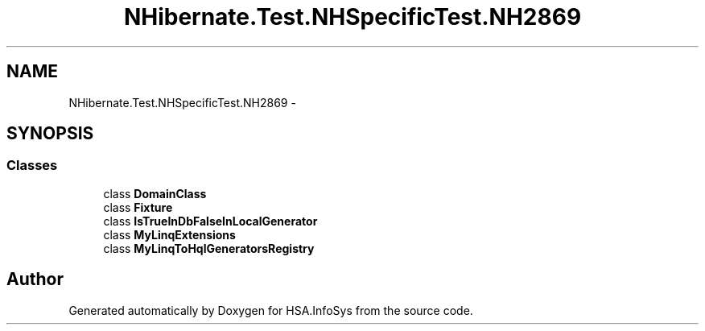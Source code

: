 .TH "NHibernate.Test.NHSpecificTest.NH2869" 3 "Fri Jul 5 2013" "Version 1.0" "HSA.InfoSys" \" -*- nroff -*-
.ad l
.nh
.SH NAME
NHibernate.Test.NHSpecificTest.NH2869 \- 
.SH SYNOPSIS
.br
.PP
.SS "Classes"

.in +1c
.ti -1c
.RI "class \fBDomainClass\fP"
.br
.ti -1c
.RI "class \fBFixture\fP"
.br
.ti -1c
.RI "class \fBIsTrueInDbFalseInLocalGenerator\fP"
.br
.ti -1c
.RI "class \fBMyLinqExtensions\fP"
.br
.ti -1c
.RI "class \fBMyLinqToHqlGeneratorsRegistry\fP"
.br
.in -1c
.SH "Author"
.PP 
Generated automatically by Doxygen for HSA\&.InfoSys from the source code\&.
